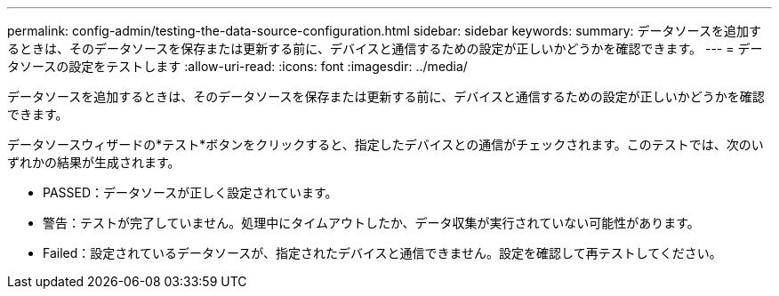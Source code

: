 ---
permalink: config-admin/testing-the-data-source-configuration.html 
sidebar: sidebar 
keywords:  
summary: データソースを追加するときは、そのデータソースを保存または更新する前に、デバイスと通信するための設定が正しいかどうかを確認できます。 
---
= データソースの設定をテストします
:allow-uri-read: 
:icons: font
:imagesdir: ../media/


[role="lead"]
データソースを追加するときは、そのデータソースを保存または更新する前に、デバイスと通信するための設定が正しいかどうかを確認できます。

データソースウィザードの*テスト*ボタンをクリックすると、指定したデバイスとの通信がチェックされます。このテストでは、次のいずれかの結果が生成されます。

* PASSED：データソースが正しく設定されています。
* 警告：テストが完了していません。処理中にタイムアウトしたか、データ収集が実行されていない可能性があります。
* Failed：設定されているデータソースが、指定されたデバイスと通信できません。設定を確認して再テストしてください。

